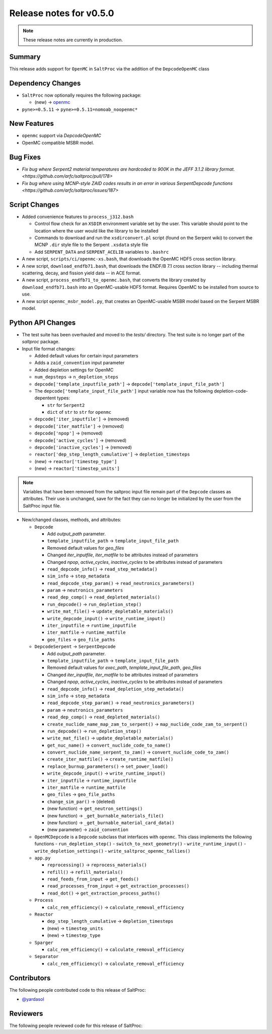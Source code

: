 ========================
Release notes for v0.5.0
========================

.. note:: These release notes are currently in production.

..
  When documenting a bug fix or feature, please do so in the following format

..
  - `Fixed typo in depcode.py <https://github.com/arfc/saltproc/pull/xx>`_ by @pr_author_username

..
  Links to packages/issues/bug fixes/contributors/reviewers


.. _openmc: https://github.com/openmc-dev/openmc
.. _@yardasol: https://github.com/yardasol




Summary
=======

.. 
  Describe generally the features of this release


This release adds support for ``OpenMC`` in ``SaltProc`` via the addition of
the ``DepcodeOpenMC`` class



Dependency Changes
==================

..
  Describe any new/removed/modified package dependencies


- ``SaltProc`` now optionally requires the following package:

  - (new) → `openmc`_
  
- ``pyne>=0.5.11`` → ``pyne>=0.5.11=nomoab_noopenmc*``
  


New Features
============

..
  Describe any new features to the code.

- ``openmc`` support via `DepcodeOpenMC`
- OpenMC compatible MSBR model.



Bug Fixes
=========

..
  Describe any bug fixes.

- `Fix bug where Serpent2 material temperatures are hardcoded to 900K in the JEFF 3.1.2 library format. <https://github.com/arfc/saltproc/pull/178>`
- `Fix bug where using MCNP-style ZAID codes results in an error in various SerpentDepcode functions <https://github.com/arfc/saltproc/issues/187>`



Script Changes
==============

..
  Describe any script additions/modifications/removals



- Added convenience features to ``process_j312.bash``

  - Control flow check for an ``XSDIR`` environment variable set by the user. This variable should point to the location where the user would like the library to be installed
  - Commands to download and run the ``xsdirconvert.pl`` script (found on the Serpent wiki) to convert the MCNP ``.dir`` style file to the Serpent ``.xsdata`` style file
  - Add ``SERPENT_DATA`` and ``SERPENT_ACELIB`` variables to ``.bashrc``

- A new script, ``scripts/ci/openmc-xs.bash``, that downloads the OpenMC HDF5 cross section library.
- A new script, ``download_endfb71.bash``, that downloads the ENDF/B 7.1 cross section library -- including thermal scattering, decay, and fission yield data -- in ACE format.
- A new script, ``process_endfb71_to_openmc.bash``, that converts the library created by ``download_endfb71.bash`` into an OpenMC-usable HDF5 format. Requires OpenMC to be installed from source to use.
- A new script ``openmc_msbr_model.py``, that creates an OpenMC-usable MSBR model based on the Serpent MSBR model.


Python API Changes
==================

..
  Describe any changes to the API

- The test suite has been overhauled and moved to the `tests/` directory. The test suite is no longer part of the `saltproc` package.

- Input file format changes:

  - Added default values for certain input parameters
  - Adds a ``zaid_convention`` input parameter
  - Added depletion settings for OpenMC
  - ``num_depsteps`` → ``n_depletion_steps``
  - ``depcode['template_inputfile_path']`` → ``depcode['template_input_file_path']``
  - The ``depcode['template_input_file_path']`` input variable now has the following depletion-code-depentent types:
    
    - ``str`` for ``Serpent2``
    - ``dict`` of ``str`` to ``str`` for ``openmc``
  - ``depcode['iter_inputfile']`` → (removed)
  - ``depcode['iter_matfile']`` → (removed)
  - ``depcode['npop']`` → (removed)
  - ``depcode['active_cycles']`` → (removed)
  - ``depcode['inactive_cycles']`` → (removed)
  - ``reactor['dep_step_length_cumulative']`` → ``depletion_timesteps``
  - (new)  → ``reactor['timestep_type']``
  - (new)  → ``reactor['timestep_units']``

.. note:: Variables that have been removed from the saltproc input file
   remain part of the ``Depcode`` classes as attributes. Their use is unchanged, save for the fact they can no
   longer be initialized by the user from the SaltProc input file.


- New/changed classes, methods, and attributes:

  - ``Depcode``

    - Add `output_path` parameter.
    - ``template_inputfile_path`` → ``template_input_file_path``
    - Removed default values for `geo_files`
    - Changed `iter_inputfile`, `iter_matfile` to be attributes instead of parameters
    - Changed `npop`, `active_cycles`, `inactive_cycles` to be attributes instead of parameters
    - ``read_depcode_info()`` → ``read_step_metadata()``
    - ``sim_info`` → ``step_metadata``
    - ``read_depcode_step_param()`` → ``read_neutronics_parameters()``
    - ``param`` → ``neutronics_parameters``
    - ``read_dep_comp()`` → ``read_depleted_materials()``
    - ``run_depcode()`` → ``run_depletion_step()``
    - ``write_mat_file()`` → ``update_depletable_materials()``
    - ``write_depcode_input()`` →  ``write_runtime_input()``
    - ``iter_inputfile``  →  ``runtime_inputfile``
    - ``iter_matfile``  →  ``runtime_matfile``
    - ``geo_files``  → ``geo_file_paths``

  - ``DepcodeSerpent`` → ``SerpentDepcode``

    - Add `output_path` parameter.
    - ``template_inputfile_path`` → ``template_input_file_path``
    - Removed default values for `exec_path`, `template_input_file_path`, `geo_files`
    - Changed `iter_inputfile`, `iter_matfile` to be attributes instead of parameters
    - Changed `npop`, `active_cycles`, `inactive_cycles` to be attributes instead of parameters
    - ``read_depcode_info()`` → ``read_depletion_step_metadata()``
    - ``sim_info`` → ``step_metadata``
    - ``read_depcode_step_param()`` → ``read_neutronics_parameters()``
    - ``param`` → ``neutronics_parameters``
    - ``read_dep_comp()`` → ``read_depleted_materials()``
    - ``create_nuclide_name_map_zam_to_serpent()`` → ``map_nuclide_code_zam_to_serpent()``
    - ``run_depcode()`` → ``run_depletion_step()``
    - ``write_mat_file()`` → ``update_depletable_materials()``
    - ``get_nuc_name()`` →  ``convert_nuclide_code_to_name()``
    - ``convert_nuclide_name_serpent_to_zam()`` → ``convert_nuclide_code_to_zam()`` 
    - ``create_iter_matfile()`` → ``create_runtime_matfile()``
    - ``replace_burnup_parameters()`` → ``set_power_load()``
    - ``write_depcode_input()`` →  ``write_runtime_input()``
    - ``iter_inputfile``  →  ``runtime_inputfile``
    - ``iter_matfile``  →  ``runtime_matfile``
    - ``geo_files``  → ``geo_file_paths``
    - ``change_sim_par()`` →  (deleted)
    - (new function) →  ``get_neutron_settings()``
    - (new function) →  ``_get_burnable_materials_file()`` 
    - (new function) →  ``_get_burnable_material_card_data()``
    - (new parameter) →  ``zaid_convention``


  - ``OpenMCDepcode`` is a ``Depcode`` subclass that interfaces with ``openmc``. This class implements the following functions 
    - ``run_depletion_step()``
    - ``switch_to_next_geometry()``
    - ``write_runtime_input()``
    - ``write_depletion_settings()``
    - ``write_saltproc_openmc_tallies()``


  - ``app.py``

    - ``reprocessing()`` → ``reprocess_materials()``
    - ``refill()`` → ``refill_materials()``
    - ``read_feeds_from_input`` → ``get_feeds()``
    - ``read_processes_from_input`` → ``get_extraction_processes()``
    - ``read_dot()`` → ``get_extraction_process_paths()``

  - ``Process``

    - ``calc_rem_efficiency()`` → ``calculate_removal_efficiency``

  - ``Reactor``

    - ``dep_step_length_cumulative`` → ``depletion_timesteps``
    - (new) → ``timestep_units``
    - (new) → ``timestep_type``

  - ``Sparger``

    - ``calc_rem_efficiency()`` → ``calculate_removal_efficiency``

  - ``Separator``

    - ``calc_rem_efficiency()`` → ``calculate_removal_efficiency``


Contributors
============
..
  List of people who contributed features and fixes to this release

The following people contributed code to this release of SaltProc:

..
  `@gh_username <https://github.com/gh_uname>`_

- `@yardasol`_




Reviewers
=========
..
  List of people who reviewed PRs for this release

The following people reviewed code for this release of SaltProc:

..
  `@gh_username <https://github.com/gh_uname>`_


